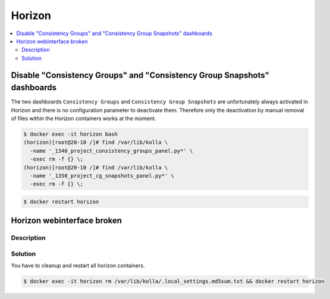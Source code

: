 =======
Horizon
=======

.. contents::
   :local:

Disable "Consistency Groups"  and "Consistency Group Snapshots" dashboards
==========================================================================

The two dashboards ``Consistency Groups`` and ``Consistency Group Snapshots`` are unfortunately
always activated in Horizon and there is no configuration parameter to deactivate them.
Therefore only the deactivation by manual removal of files within the Horizon containers works
at the moment.

.. code-block:: console

   $ docker exec -it horizon bash
   (horizon)[root@20-10 /]# find /var/lib/kolla \
     -name '_1340_project_consistency_groups_panel.py*' \
     -exec rm -f {} \;
   (horizon)[root@20-10 /]# find /var/lib/kolla \
     -name '_1350_project_cg_snapshots_panel.py*' \
     -exec rm -f {} \;

.. code-block:: console

   $ docker restart horizon


Horizon webinterface broken
===========================

Description
-----------

.. image:: /images/horizon-broken.png

Solution
--------

You have to cleanup and restart all horizon containers.

.. code-block:: console

   $ docker exec -it horizon rm /var/lib/kolla/.local_settings.md5sum.txt && docker restart horizon
